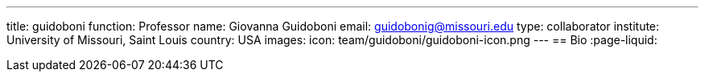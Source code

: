 ---
title: guidoboni
function: Professor
name: Giovanna Guidoboni
email: guidobonig@missouri.edu
type: collaborator
institute: University of Missouri, Saint Louis
country: USA
images:
  icon: team/guidoboni/guidoboni-icon.png
---
== Bio
:page-liquid:

